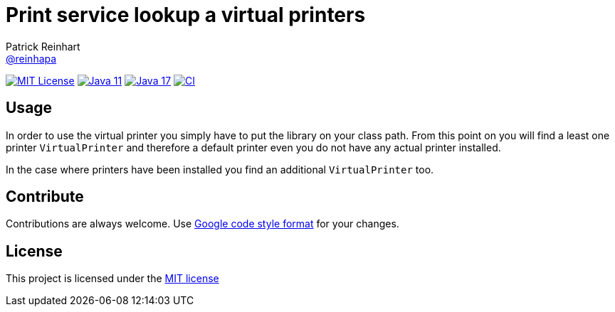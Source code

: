 = Print service lookup a virtual printers
Patrick Reinhart <https://github.com/reinhapa[@reinhapa]>
:project-full-path: reinhapa/virtual-printer
:github-branch: master

image:https://img.shields.io/badge/license-MIT-blue.svg["MIT License", link="https://github.com/{project-full-path}/blob/{github-branch}/LICENSE"]
image:https://img.shields.io/badge/Java-11-blue.svg["Java 11", link="https://adoptium.net"]
image:https://img.shields.io/badge/Java-17-blue.svg["Java 17", link="https://adoptium.net"]
image:https://github.com/{project-full-path}/workflows/CI/badge.svg["CI", link="https://github.com/{project-full-path}/actions?query=workflow%3ACI"]

== Usage
In order to use the virtual printer you simply have to put the library on your class path.
From this point on you will find a least one printer `VirtualPrinter` and therefore a default printer even you
do not have any actual printer installed.

In the case where printers have been installed you find an additional `VirtualPrinter` too.

== Contribute
Contributions are always welcome. Use https://google.github.io/styleguide/javaguide.html[Google code style format] for your changes. 

== License
This project is licensed under the https://github.com/{project-full-path}/blob/{github-branch}/LICENSE[MIT license]